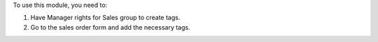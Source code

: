 To use this module, you need to:

#. Have Manager rights for Sales group to create tags.
#. Go to the sales order form and add the necessary tags.

